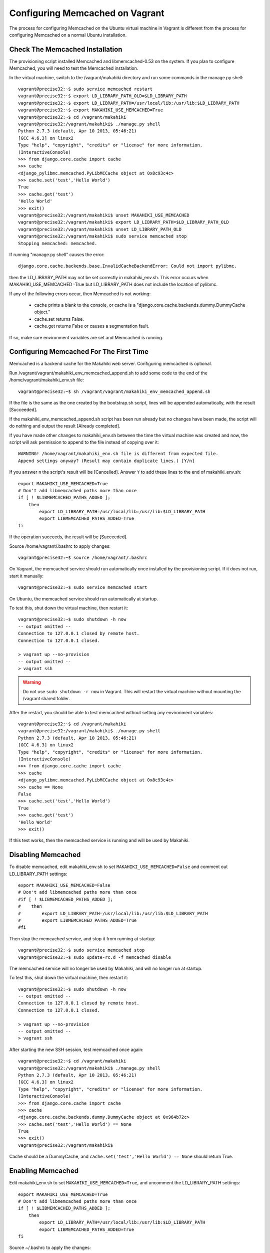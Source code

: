 .. _section-installation-makahiki-vagrant-configuration-memcached:

Configuring Memcached on Vagrant
================================

The process for configuring Memcached on the Ubuntu virtual machine in Vagrant 
is different from the process for configuring Memcached on a normal Ubuntu 
installation.

Check The Memcached Installation
--------------------------------

The provisioning script installed Memcached and libmemcached-0.53 on the 
system. If you plan to configure Memcached, you will need to test the 
Memcached installation.

In the virtual machine, switch to the /vagrant/makahiki directory and run some 
commands in the manage.py shell::

  vagrant@precise32:~$ sudo service memcached restart
  vagrant@precise32:~$ export LD_LIBRARY_PATH_OLD=$LD_LIBRARY_PATH
  vagrant@precise32:~$ export LD_LIBRARY_PATH=/usr/local/lib:/usr/lib:$LD_LIBRARY_PATH
  vagrant@precise32:~$ export MAKAHIKI_USE_MEMCACHED=True
  vagrant@precise32:~$ cd /vagrant/makahiki
  vagrant@precise32:/vagrant/makahiki$ ./manage.py shell
  Python 2.7.3 (default, Apr 10 2013, 05:46:21)
  [GCC 4.6.3] on linux2
  Type "help", "copyright", "credits" or "license" for more information.
  (InteractiveConsole)
  >>> from django.core.cache import cache
  >>> cache
  <django_pylibmc.memcached.PyLibMCCache object at 0x8c93c4c>
  >>> cache.set('test','Hello World')
  True
  >>> cache.get('test')
  'Hello World'
  >>> exit()
  vagrant@precise32:/vagrant/makahiki$ unset MAKAHIKI_USE_MEMCACHED
  vagrant@precise32:/vagrant/makahiki$ export LD_LIBRARY_PATH=$LD_LIBRARY_PATH_OLD
  vagrant@precise32:/vagrant/makahiki$ unset LD_LIBRARY_PATH_OLD
  vagrant@precise32:/vagrant/makahiki$ sudo service memcached stop
  Stopping memcached: memcached.

If running "manage.py shell" causes the error::

  django.core.cache.backends.base.InvalidCacheBackendError: Could not import pylibmc.

then the LD_LIBRARY_PATH may not be set correctly in makahiki_env.sh. This error 
occurs when MAKAHIKI_USE_MEMCACHED=True but LD_LIBRARY_PATH does not include 
the location of pylibmc.

If any of the following errors occur, then Memcached is not working:

  * cache prints a blank to the console, or cache is a 
    "django.core.cache.backends.dummy.DummyCache object."
  * cache.set returns False.
  * cache.get returns False or causes a segmentation fault.
  
If so, make sure environment variables are set and Memcached is running.

Configuring Memcached For The First Time
----------------------------------------

Memcached is a backend cache for the Makahiki web server. 
Configuring memcached is optional.

Run /vagrant/vagrant/makahiki_env_memcached_append.sh to add some code to 
the end of the /home/vagrant/makahiki_env.sh file::

  vagrant@precise32:~$ sh /vagrant/vagrant/makahiki_env_memcached_append.sh

If the file is the same as the one created by the bootstrap.sh script, lines 
will be appended automatically, with the result [Succeeded]. 

If the makahiki_env_memcached_append.sh script has been run already but no 
changes have been made, the script will do nothing and output the result 
[Already completed].

If you have made other changes to makahiki_env.sh between the time the virtual 
machine was created and now, the script will ask permission to append to the 
file instead of copying over it::

  WARNING! /home/vagrant/makahiki_env.sh file is different from expected file.
  Append settings anyway? (Result may contain duplicate lines.) [Y/n]

If you answer ``n`` the script's result will be [Cancelled].
Answer ``Y`` to add these lines to the end of makahiki_env.sh::

  export MAKAHIKI_USE_MEMCACHED=True
  # Don't add libmemcached paths more than once
  if [ ! $LIBMEMCACHED_PATHS_ADDED ];
      then
          export LD_LIBRARY_PATH=/usr/local/lib:/usr/lib:$LD_LIBRARY_PATH
          export LIBMEMCACHED_PATHS_ADDED=True
  fi

If the operation succeeds, the result will be [Succeeded].

Source /home/vagrant/.bashrc to apply changes::

  vagrant@precise32:~$ source /home/vagrant/.bashrc

On Vagrant, the memcached service should run automatically once installed by 
the provisioning script. If it does not run, start it manually::

  vagrant@precise32:~$ sudo service memcached start

On Ubuntu, the memcached service should run automatically at startup.

To test this, shut down the virtual machine, then restart it::

  vagrant@precise32:~$ sudo shutdown -h now
  -- output omitted --
  Connection to 127.0.0.1 closed by remote host.
  Connection to 127.0.0.1 closed.

  > vagrant up --no-provision
  -- output omitted --
  > vagrant ssh

.. warning:: Do not use ``sudo shutdown -r now`` in Vagrant. This will 
   restart the virtual machine without mounting the /vagrant shared folder.

After the restart, you should be able to test memcached without setting any 
environment variables:: 

  vagrant@precise32:~$ cd /vagrant/makahiki
  vagrant@precise32:/vagrant/makahiki$ ./manage.py shell
  Python 2.7.3 (default, Apr 10 2013, 05:46:21)
  [GCC 4.6.3] on linux2
  Type "help", "copyright", "credits" or "license" for more information.
  (InteractiveConsole)
  >>> from django.core.cache import cache
  >>> cache
  <django_pylibmc.memcached.PyLibMCCache object at 0x8c93c4c>
  >>> cache == None
  False
  >>> cache.set('test','Hello World')
  True
  >>> cache.get('test')
  'Hello World'
  >>> exit()

If this test works, then the memcached service is running and will be used 
by Makahiki.


Disabling Memcached
-------------------

To disable memcached, edit makahiki_env.sh to set 
``MAKAHIKI_USE_MEMCACHED=False`` and comment out LD_LIBRARY_PATH settings::

  export MAKAHIKI_USE_MEMCACHED=False
  # Don't add libmemcached paths more than once
  #if [ ! $LIBMEMCACHED_PATHS_ADDED ];
  #    then
  #        export LD_LIBRARY_PATH=/usr/local/lib:/usr/lib:$LD_LIBRARY_PATH
  #        export LIBMEMCACHED_PATHS_ADDED=True
  #fi

Then stop the memcached service, and stop it from running at startup::

  vagrant@precise32:~$ sudo service memcached stop
  vagrant@precise32:~$ sudo update-rc.d -f memcached disable

The memcached service will no longer be used by Makahiki, and will no longer 
run at startup.

To test this, shut down the virtual machine, then restart it::

  vagrant@precise32:~$ sudo shutdown -h now
  -- output omitted --
  Connection to 127.0.0.1 closed by remote host.
  Connection to 127.0.0.1 closed.

  > vagrant up --no-provision
  -- output omitted --
  > vagrant ssh

After starting the new SSH session, test memcached once again::

  vagrant@precise32:~$ cd /vagrant/makahiki
  vagrant@precise32:/vagrant/makahiki$ ./manage.py shell
  Python 2.7.3 (default, Apr 10 2013, 05:46:21)
  [GCC 4.6.3] on linux2
  Type "help", "copyright", "credits" or "license" for more information.
  (InteractiveConsole)
  >>> from django.core.cache import cache
  >>> cache
  <django.core.cache.backends.dummy.DummyCache object at 0x964b72c>
  >>> cache.set('test','Hello World') == None
  True
  >>> exit()
  vagrant@precise32:/vagrant/makahiki$

Cache should be a DummyCache, and ``cache.set('test','Hello World') == None`` 
should return True.

Enabling Memcached
------------------

Edit makahiki_env.sh to set ``MAKAHIKI_USE_MEMCACHED=True``, and uncomment the 
LD_LIBRARY_PATH settings::
   
  export MAKAHIKI_USE_MEMCACHED=True
  # Don't add libmemcached paths more than once
  if [ ! $LIBMEMCACHED_PATHS_ADDED ];
      then
          export LD_LIBRARY_PATH=/usr/local/lib:/usr/lib:$LD_LIBRARY_PATH
          export LIBMEMCACHED_PATHS_ADDED=True
  fi


Source ~/.bashrc to apply the changes::

  vagrant@precise32:~$ source ~/.bashrc

Start the memcached service, and set it to run at startup::

  % sudo service memcached start
  % sudo update-rc.d -f memcached enable




